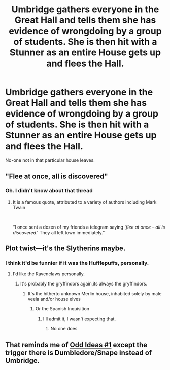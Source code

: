 #+TITLE: Umbridge gathers everyone in the Great Hall and tells them she has evidence of wrongdoing by a group of students. She is then hit with a Stunner as an entire House gets up and flees the Hall.

* Umbridge gathers everyone in the Great Hall and tells them she has evidence of wrongdoing by a group of students. She is then hit with a Stunner as an entire House gets up and flees the Hall.
:PROPERTIES:
:Author: Bleepbloopbotz2
:Score: 8
:DateUnix: 1561817247.0
:DateShort: 2019-Jun-29
:FlairText: Prompt
:END:
No-one not in that particular house leaves.


** "Flee at once, all is discovered"
:PROPERTIES:
:Author: StarDolph
:Score: 10
:DateUnix: 1561829969.0
:DateShort: 2019-Jun-29
:END:

*** Oh. I didn't know about that thread
:PROPERTIES:
:Author: Bleepbloopbotz2
:Score: 5
:DateUnix: 1561830109.0
:DateShort: 2019-Jun-29
:END:

**** It is a famous quote, attributed to a variety of authors including Mark Twain

​

“I once sent a dozen of my friends a telegram saying '/flee at once/ -- /all is discovered/.' They all left town immediately.”
:PROPERTIES:
:Author: StarDolph
:Score: 10
:DateUnix: 1561837426.0
:DateShort: 2019-Jun-30
:END:


** Plot twist---it's the Slytherins maybe.
:PROPERTIES:
:Author: Garanar
:Score: 7
:DateUnix: 1561818489.0
:DateShort: 2019-Jun-29
:END:

*** I think it'd be funnier if it was the Hufflepuffs, personally.
:PROPERTIES:
:Author: Raesong
:Score: 20
:DateUnix: 1561818602.0
:DateShort: 2019-Jun-29
:END:

**** I'd like the Ravenclaws personally.
:PROPERTIES:
:Author: Bleepbloopbotz2
:Score: 7
:DateUnix: 1561818737.0
:DateShort: 2019-Jun-29
:END:

***** It's probably the gryffindors again,its always the gryffindors.
:PROPERTIES:
:Author: THECAMFIREHAWK
:Score: 2
:DateUnix: 1561862944.0
:DateShort: 2019-Jun-30
:END:

****** It's the hitherto unknown Merlin house, inhabited solely by male veela and/or house elves
:PROPERTIES:
:Author: Astramancer_
:Score: 3
:DateUnix: 1561868064.0
:DateShort: 2019-Jun-30
:END:

******* Or the Spanish Inquisition
:PROPERTIES:
:Author: Strakk012
:Score: 3
:DateUnix: 1561902903.0
:DateShort: 2019-Jun-30
:END:

******** I'll admit it, I wasn't expecting that.
:PROPERTIES:
:Author: Astramancer_
:Score: 2
:DateUnix: 1561903168.0
:DateShort: 2019-Jun-30
:END:

********* No one does
:PROPERTIES:
:Author: Strakk012
:Score: 1
:DateUnix: 1561950776.0
:DateShort: 2019-Jul-01
:END:


** That reminds me of [[https://www.fanfiction.net/s/2565609/1/Odd-Ideas][Odd Ideas #1]] except the trigger there is Dumbledore/Snape instead of Umbridge.
:PROPERTIES:
:Author: FredoLives
:Score: 1
:DateUnix: 1561882634.0
:DateShort: 2019-Jun-30
:END:
